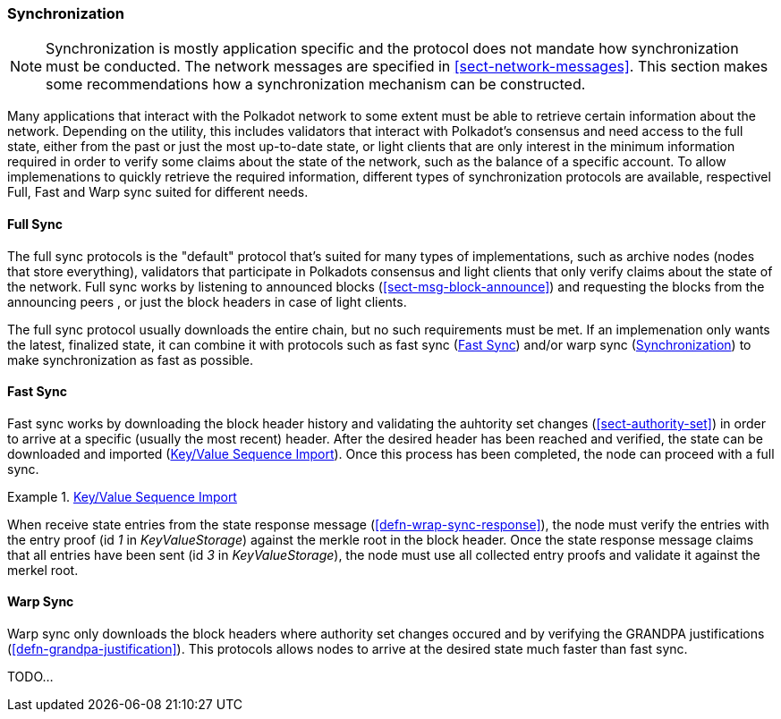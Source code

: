 [#sect-warp-sync]
=== Synchronization

NOTE: Synchronization is mostly application specific and the protocol does not
mandate how synchronization must be conducted. The network messages are
specified in <<sect-network-messages>>. This section makes some recommendations
how a synchronization mechanism can be constructed.

Many applications that interact with the Polkadot network to some extent must be
able to retrieve certain information about the network. Depending on the
utility, this includes validators that interact with Polkadot's consensus and
need access to the full state, either from the past or just the most up-to-date
state, or light clients that are only interest in the minimum information
required in order to verify some claims about the state of the network, such as
the balance of a specific account. To allow implemenations to quickly retrieve
the required information, different types of synchronization protocols are
available, respectivel Full, Fast and Warp sync suited for different needs.

==== Full Sync

The full sync protocols is the "default" protocol that's suited for many types
of implementations, such as archive nodes (nodes that store everything),
validators that participate in Polkadots consensus and light clients that only
verify claims about the state of the network. Full sync works by listening to
announced blocks (<<sect-msg-block-announce>>) and requesting the blocks from
the announcing peers , or just the block headers in case of light clients.

The full sync protocol usually downloads the entire chain, but no such
requirements must be met. If an implemenation only wants the latest, finalized
state, it can combine it with protocols such as fast sync (<<sect-fast-sync>>)
and/or warp sync (<<sect-warp-sync>>) to make synchronization as fast as
possible.

[#sect-fast-sync]
==== Fast Sync

Fast sync works by downloading the block header history and validating the
auhtority set changes (<<sect-authority-set>>) in order to arrive at a specific
(usually the most recent) header. After the desired header has been reached and
verified, the state can be downloaded and imported (<<defn-sequence-import>>).
Once this process has been completed, the node can proceed with a full sync.

[#defn-sequence-import]
.<<defn-sequence-import,Key/Value Sequence Import>>
====
When receive state entries from the state response message
(<<defn-wrap-sync-response>>), the node must verify the entries with the entry
proof (id _1_ in _KeyValueStorage_) against the merkle root in the block header.
Once the state response message claims that all entries have been sent (id _3_
in _KeyValueStorage_), the node must use all collected entry proofs and validate
it against the merkel root.
====

[#sect-warp-sync]
==== Warp Sync

Warp sync only downloads the block headers where authority set changes occured
and by verifying the GRANDPA justifications (<<defn-grandpa-justification>>).
This protocols allows nodes to arrive at the desired state much faster than fast
sync.

TODO...
